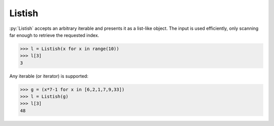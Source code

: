 .. role:: py(code)
    :language: python
Listish
=======
.. image:: https://circleci.com/gh/funkyHat/listish.svg?style=svg
    :target: https://circleci.com/gh/funkyHat/listish

:py:`Listish` accepts an arbitrary iterable and presents it as a list-like object.
The input is used efficiently, only scanning far enough to retrieve the requested index.

.. code-block:: python

    >>> l = Listish(x for x in range(10))
    >>> l[3]
    3

Any iterable (or iterator) is supported:

.. code-block:: python

    >>> g = (x*7-1 for x in [6,2,1,7,9,33])
    >>> l = Listish(g)
    >>> l[3]
    48
